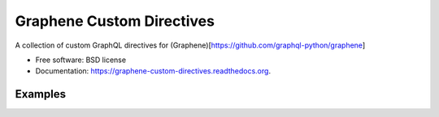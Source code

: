 ===============================
Graphene Custom Directives
===============================

.. image:: https://travis-ci.org/ekampf/graphene-custom-directives.svg
        :target: https://travis-ci.org/ekampf/graphene-custom-directives

.. image:: https://coveralls.io/repos/ekampf/graphene-custom-directives/badge.svg?branch=master&service=github 
        :target: https://coveralls.io/github/ekampf/graphene-custom-directives?branch=master

.. image:: https://img.shields.io/pypi/v/graphene-custom-directives.svg
        :target: https://pypi.python.org/pypi/graphene-custom-directives


A collection of custom GraphQL directives for (Graphene)[https://github.com/graphql-python/graphene]

* Free software: BSD license
* Documentation: https://graphene-custom-directives.readthedocs.org.

Examples
--------

.. code::
    query { 
        input(value: "FOO BAR") @lowerCase
    } 
    
    // => { input: "foo bar" } 



